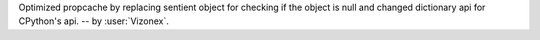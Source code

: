 Optimized propcache by replacing sentient object for checking if the object is null and changed dictionary api for CPython's api. -- by :user:`Vizonex`.
